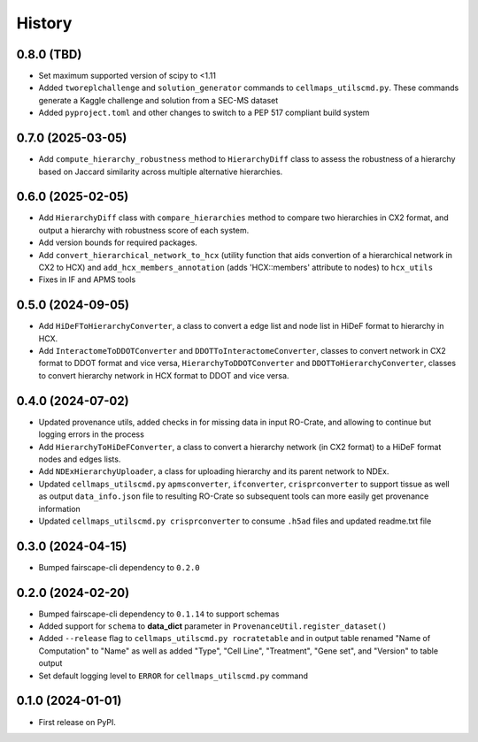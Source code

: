 =======
History
=======

0.8.0 (TBD)
-------------------

* Set maximum supported version of scipy to <1.11

* Added ``tworeplchallenge`` and ``solution_generator`` commands to ``cellmaps_utilscmd.py``.
  These commands generate a Kaggle challenge and solution from a SEC-MS dataset

* Added ``pyproject.toml`` and other changes to switch to a PEP 517 compliant build system

0.7.0 (2025-03-05)
------------------

* Add ``compute_hierarchy_robustness`` method to ``HierarchyDiff`` class to assess the robustness of a hierarchy
  based on Jaccard similarity across multiple alternative hierarchies.


0.6.0 (2025-02-05)
------------------

* Add ``HierarchyDiff`` class with ``compare_hierarchies`` method to compare two hierarchies in CX2 format, and output
  a hierarchy with robustness score of each system.

* Add version bounds for required packages.

* Add ``convert_hierarchical_network_to_hcx`` (utility function that aids convertion of a hierarchical network in CX2 to
  HCX) and ``add_hcx_members_annotation`` (adds 'HCX::members' attribute to nodes) to ``hcx_utils``

* Fixes in IF and APMS tools

0.5.0 (2024-09-05)
------------------

* Add ``HiDeFToHierarchyConverter``, a class to convert a edge list and node list
  in HiDeF format to hierarchy in HCX.
* Add ``InteractomeToDDOTConverter`` and ``DDOTToInteractomeConverter``, classes to convert network in
  CX2 format to DDOT format and vice versa, ``HierarchyToDDOTConverter`` and ``DDOTToHierarchyConverter``,
  classes to convert hierarchy network in HCX format to DDOT and vice versa.

0.4.0 (2024-07-02)
-------------------

* Updated provenance utils, added checks in for missing data in input RO-Crate,
  and allowing to continue but logging errors in the process

* Add ``HierarchyToHiDeFConverter``, a class to convert a hierarchy network
  (in CX2 format) to a HiDeF format nodes and edges lists.

* Add ``NDExHierarchyUploader``, a class for uploading hierarchy and
  its parent network to NDEx.

* Updated ``cellmaps_utilscmd.py`` ``apmsconverter``, ``ifconverter``,
  ``crisprconverter`` to support tissue as well as output
  ``data_info.json`` file to resulting RO-Crate so subsequent tools can
  more easily get provenance information


* Updated ``cellmaps_utilscmd.py crisprconverter`` to consume ``.h5ad``
  files and updated readme.txt file

0.3.0 (2024-04-15)
-------------------

* Bumped fairscape-cli dependency to ``0.2.0``


0.2.0 (2024-02-20)
------------------

* Bumped fairscape-cli dependency to ``0.1.14`` to support schemas

* Added support for ``schema`` to **data_dict** parameter in ``ProvenanceUtil.register_dataset()``

* Added ``--release`` flag to ``cellmaps_utilscmd.py rocratetable`` and
  in output table renamed "Name of Computation" to "Name" as well as
  added "Type", "Cell Line", "Treatment", "Gene set", and "Version" to
  table output

* Set default logging level to ``ERROR`` for ``cellmaps_utilscmd.py`` command

0.1.0 (2024-01-01)
------------------

* First release on PyPI.
